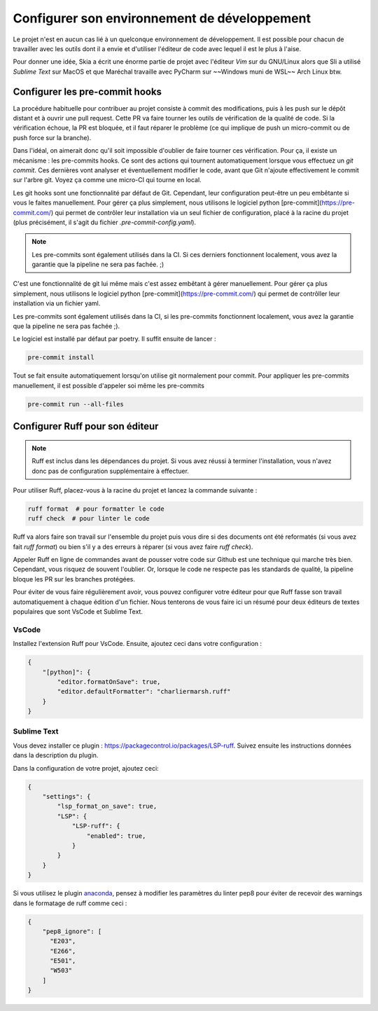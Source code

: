 Configurer son environnement de développement
=============================================

Le projet n'est en aucun cas lié à un quelconque environnement de développement.
Il est possible pour chacun de travailler avec les outils dont il a envie et d'utiliser l'éditeur de code avec lequel il est le plus à l'aise.

Pour donner une idée, Skia a écrit une énorme partie de projet avec l'éditeur *Vim* sur du GNU/Linux
alors que Sli a utilisé *Sublime Text* sur MacOS et que Maréchal travaille avec PyCharm
sur ~~Windows muni de WSL~~ Arch Linux btw.

Configurer les pre-commit hooks
--------------------------------

La procédure habituelle pour contribuer au projet consiste à commit des modifications, puis à les push sur le dépôt distant et à ouvrir une pull request. Cette PR va faire tourner les outils de vérification de la qualité de code. Si la vérification échoue, la PR est bloquée, et il faut réparer le problème (ce qui implique de push un micro-commit ou de push force sur la branche).

Dans l'idéal, on aimerait donc qu'il soit impossible d'oublier de faire tourner ces vérification. Pour ça, il existe un mécanisme : les pre-commits hooks. Ce sont des actions qui tournent automatiquement lorsque vous effectuez un `git commit`. Ces dernières vont analyser et éventuellement modifier le code, avant que Git n'ajoute effectivement le commit sur l'arbre git. Voyez ça comme une micro-CI qui tourne en local.

Les git hooks sont une fonctionnalité par défaut de Git. Cependant, leur configuration peut-être un peu embêtante si vous le faites manuellement. Pour gérer ça plus simplement, nous utilisons le logiciel python [pre-commit](https://pre-commit.com/) qui permet de contrôler leur installation via un seul fichier de configuration, placé à la racine du projet (plus précisément, il s'agit du fichier `.pre-commit-config.yaml`).

.. note::

    Les pre-commits sont également utilisés dans la CI. Si ces derniers fonctionnent localement, vous avez la garantie que la pipeline ne sera pas fachée. ;)

C'est une fonctionnalité de git lui même mais c'est assez embêtant à gérer manuellement. Pour gérer ça plus simplement, nous utilisons le logiciel python [pre-commit](https://pre-commit.com/) qui permet de contrôller leur installation via un fichier yaml.

Les pre-commits sont également utilisés dans la CI, si les pre-commits fonctionnent localement, vous avez la garantie que la pipeline ne sera pas fachée ;).

Le logiciel est installé par défaut par poetry. Il suffit ensuite de lancer :

.. code-block::

    pre-commit install

Tout se fait ensuite automatiquement lorsqu'on utilise git normalement pour commit. Pour appliquer les pre-commits manuellement, il est possible d'appeler soi même les pre-commits

.. code-block::

    pre-commit run --all-files


Configurer Ruff pour son éditeur
---------------------------------

.. note::

    Ruff est inclus dans les dépendances du projet.
    Si vous avez réussi à terminer l'installation, vous n'avez donc pas de configuration
    supplémentaire à effectuer.

Pour utiliser Ruff, placez-vous à la racine du projet et lancez la commande suivante :

.. code-block::

    ruff format  # pour formatter le code
    ruff check  # pour linter le code

Ruff va alors faire son travail sur l'ensemble du projet puis vous dire
si des documents ont été reformatés (si vous avez fait `ruff format`)
ou bien s'il y a des erreurs à réparer (si vous avez faire `ruff check`).

Appeler Ruff en ligne de commandes avant de pousser votre code sur Github
est une technique qui marche très bien.
Cependant, vous risquez de souvent l'oublier.
Or, lorsque le code ne respecte pas les standards de qualité,
la pipeline bloque les PR sur les branches protégées.

Pour éviter de vous faire régulièrement avoir, vous pouvez configurer
votre éditeur pour que Ruff fasse son travail automatiquement à chaque édition d'un fichier.
Nous tenterons de vous faire ici un résumé pour deux éditeurs de textes populaires
que sont VsCode et Sublime Text.

VsCode
~~~~~~

Installez l'extension Ruff pour VsCode.
Ensuite, ajoutez ceci dans votre configuration :

.. sourcecode:: json

    {
        "[python]": {
            "editor.formatOnSave": true,
            "editor.defaultFormatter": "charliermarsh.ruff"
        }
    }

Sublime Text
~~~~~~~~~~~~

Vous devez installer ce plugin : https://packagecontrol.io/packages/LSP-ruff.
Suivez ensuite les instructions données dans la description du plugin.

Dans la configuration de votre projet, ajoutez ceci:

.. sourcecode:: json

    {
        "settings": {
            "lsp_format_on_save": true,
            "LSP": { 
                "LSP-ruff": {
                    "enabled": true,
                }
            }
        }
    }


Si vous utilisez le plugin `anaconda <http://damnwidget.github.io/anaconda/>`__, pensez à modifier les paramètres du linter pep8 pour éviter de recevoir des warnings dans le formatage de ruff comme ceci :

.. sourcecode:: json

    {
        "pep8_ignore": [
          "E203",
          "E266",
          "E501",
          "W503"
        ]
    }
